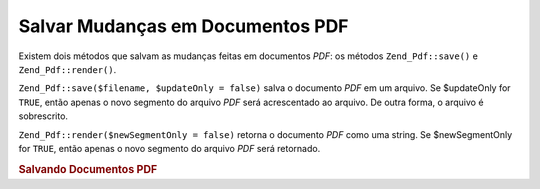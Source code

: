 .. EN-Revision: none
.. _zend.pdf.save:

Salvar Mudanças em Documentos PDF
=================================

Existem dois métodos que salvam as mudanças feitas em documentos *PDF*: os métodos ``Zend_Pdf::save()`` e
``Zend_Pdf::render()``.

``Zend_Pdf::save($filename, $updateOnly = false)`` salva o documento *PDF* em um arquivo. Se $updateOnly for
``TRUE``, então apenas o novo segmento do arquivo *PDF* será acrescentado ao arquivo. De outra forma, o arquivo
é sobrescrito.

``Zend_Pdf::render($newSegmentOnly = false)`` retorna o documento *PDF* como uma string. Se $newSegmentOnly for
``TRUE``, então apenas o novo segmento do arquivo *PDF* será retornado.

.. _zend.pdf.save.example-1:

.. rubric:: Salvando Documentos PDF

.. code-block:: php
   :linenos:

   ...
   // Carrega o documento PDF
   $pdf = Zend_Pdf::load($fileName);
   ...
   // Atualiza o documento PDF
   $pdf->save($fileName, true);
   // Salva o documento como um novo arquivo
   $pdf->save($newFileName);

   // Retorna o documento PDF como uma string
   $pdfString = $pdf->render();

   ...


